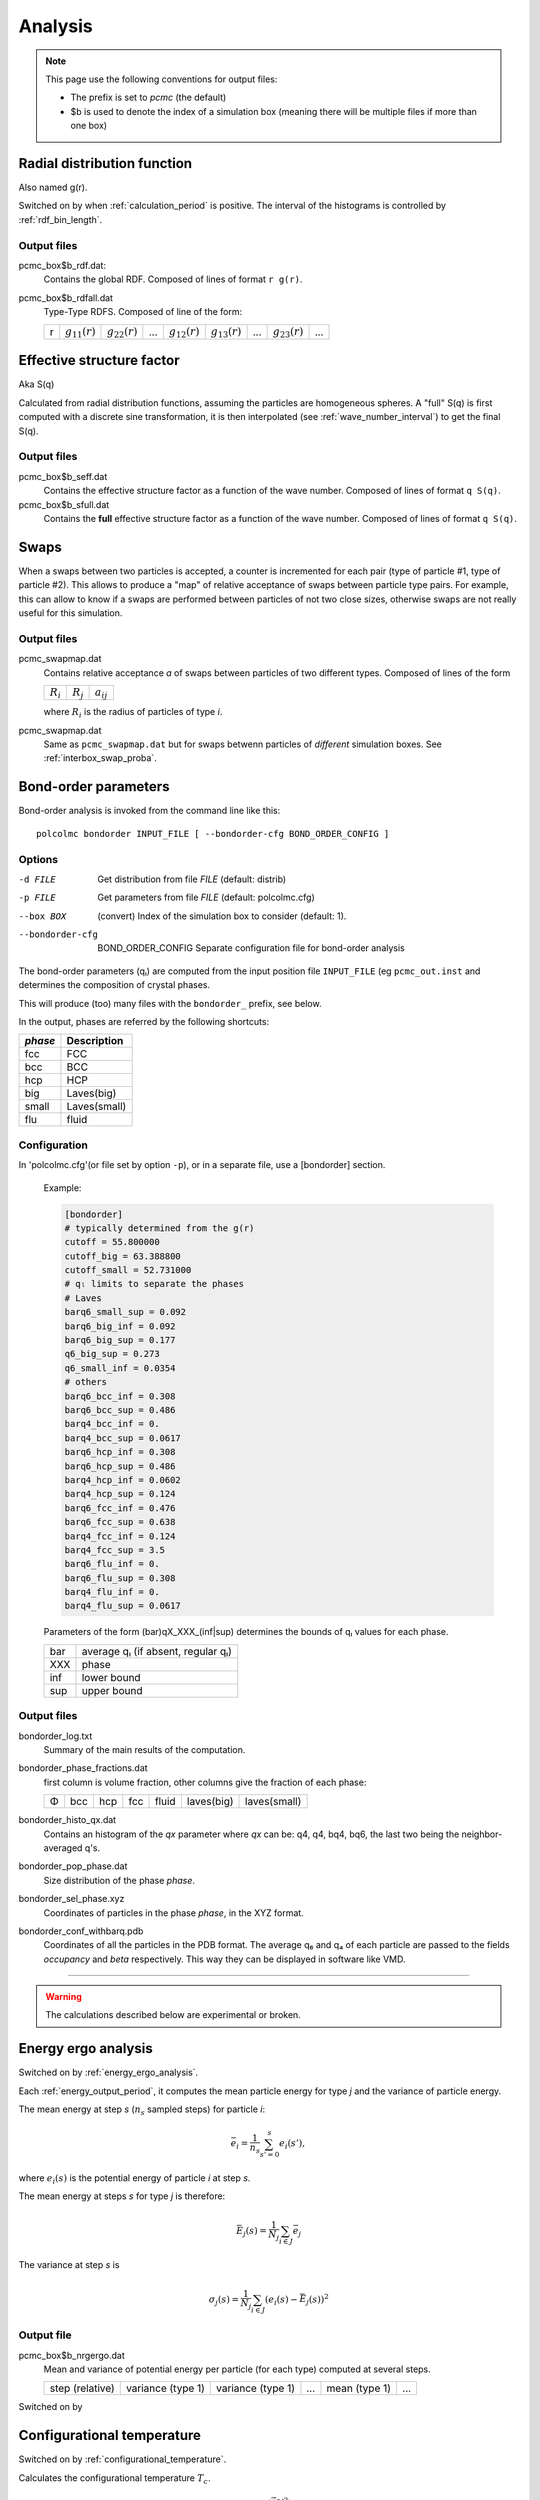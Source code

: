 ========
Analysis
========

.. note::

	This page use the following conventions for output files:
	
	*  The prefix is set to `pcmc` (the default)
	*  $b is used to denote the index of a simulation box
	   (meaning there will be multiple files if more than one box)

.. _RDFcalc:

Radial distribution function
============================

Also named g(r).

Switched on by when :ref:`calculation_period` is positive.
The interval of the histograms is controlled by :ref:`rdf_bin_length`.

Output files
------------

pcmc_box$b_rdf.dat:
	Contains the global RDF. Composed of lines of format ``r g(r)``.

pcmc_box$b_rdfall.dat
	Type-Type RDFS. Composed of line of the form:

	===== ================= ================= ===== ================= ================= ===== ================= =====
	r     :math:`g_{11}(r)` :math:`g_{22}(r)` ...   :math:`g_{12}(r)` :math:`g_{13}(r)` ...   :math:`g_{23}(r)` ...
	===== ================= ================= ===== ================= ================= ===== ================= =====

.. _seffcalc:

Effective structure factor
==========================

Aka S(q)

Calculated from radial distribution functions,
assuming the particles are homogeneous spheres.
A "full" S(q) is first computed with a discrete sine transformation,
it is then interpolated (see :ref:`wave_number_interval`) to get
the final S(q).

Output files
------------

pcmc_box$b_seff.dat
	Contains the effective structure factor as a function of the wave number.
	Composed of lines of format ``q S(q)``.

pcmc_box$b_sfull.dat
	Contains the **full** effective structure factor as a function of the wave number.
	Composed of lines of format ``q S(q)``.


Swaps
=====

When a swaps between two particles is accepted, a counter is incremented
for each pair (type of particle #1, type of particle #2). This allows
to produce a "map" of relative acceptance of swaps between particle type pairs.
For example, this can allow to know if a swaps are performed between particles
of not two close sizes, otherwise swaps are not really useful for this simulation.

Output files
------------

pcmc_swapmap.dat
	Contains relative acceptance *a* of swaps between particles of two different types.
	Composed of lines of the form

	=========== =========== ==============
	:math:`R_i` :math:`R_j` :math:`a_{ij}`
	=========== =========== ==============


	where :math:`R_i` is the radius of particles of type *i*.

pcmc_swapmap.dat
	Same as ``pcmc_swapmap.dat`` but for swaps betwenn particles of *different*
	simulation boxes. See :ref:`interbox_swap_proba`.


.. _bondorderanalysis:

Bond-order parameters
=====================

Bond-order analysis is invoked from the command line like this::

    polcolmc bondorder INPUT_FILE [ --bondorder-cfg BOND_ORDER_CONFIG ]

Options
-------

-d FILE           Get distribution from file *FILE* (default: distrib)

-p FILE           Get parameters from file *FILE* (default: polcolmc.cfg)

--box BOX         (convert) Index of the simulation box to consider (default: 1). 

--bondorder-cfg   BOND_ORDER_CONFIG   Separate configuration file for bond-order analysis

The bond-order parameters (qₗ) are computed from the input position file ``INPUT_FILE``
(eg ``pcmc_out.inst`` and determines the composition of crystal phases.

This will produce (too) many files with the ``bondorder_`` prefix, see below.

In the output, phases are referred by the following shortcuts:

========= =====================
*phase*    Description
========= =====================
fcc       FCC
bcc       BCC
hcp       HCP
big       Laves(big)
small     Laves(small)
flu       fluid
========= =====================


Configuration
-------------

In 'polcolmc.cfg'(or file set by option ``-p``), or in a separate file, 
use a [bondorder] section.

    Example:

    .. code:: ini

        [bondorder]
        # typically determined from the g(r)
        cutoff = 55.800000
        cutoff_big = 63.388800
        cutoff_small = 52.731000
        # qₗ limits to separate the phases
        # Laves
        barq6_small_sup = 0.092
        barq6_big_inf = 0.092
        barq6_big_sup = 0.177
        q6_big_sup = 0.273
        q6_small_inf = 0.0354
        # others
        barq6_bcc_inf = 0.308
        barq6_bcc_sup = 0.486
        barq4_bcc_inf = 0.
        barq4_bcc_sup = 0.0617
        barq6_hcp_inf = 0.308
        barq6_hcp_sup = 0.486
        barq4_hcp_inf = 0.0602
        barq4_hcp_sup = 0.124
        barq6_fcc_inf = 0.476
        barq6_fcc_sup = 0.638
        barq4_fcc_inf = 0.124
        barq4_fcc_sup = 3.5
        barq6_flu_inf = 0.
        barq6_flu_sup = 0.308
        barq4_flu_inf = 0.
        barq4_flu_sup = 0.0617

    Parameters of the form (bar)qX_XXX_(inf|sup) determines the bounds 
    of qₗ values for each phase.    

    ======  ===================================
     bar     average qₗ (if absent, regular qₗ)
     XXX     phase
     inf     lower bound
     sup     upper bound
    ======  ===================================

Output files
------------

bondorder_log.txt
	Summary of the main results of the computation.

bondorder_phase_fractions.dat
	first column is volume fraction, other columns give the fraction of each 
	phase:

	=== ==== === ==== ====== ========== ============
	Φ   bcc  hcp fcc  fluid  laves(big) laves(small)
	=== ==== === ==== ====== ========== ============

bondorder_histo_qx.dat
	Contains an histogram of the *qx* parameter where *qx* can be: 
	q4, q4, bq4, bq6, the last two being the neighbor-averaged q's.

bondorder_pop_phase.dat
	Size distribution of the phase *phase*.

bondorder_sel_phase.xyz
	Coordinates of particles in the phase *phase*, in the XYZ format.

bondorder_conf_withbarq.pdb
	Coordinates of all the particles in the PDB format. The
	average q₆ and q₄ of each particle are passed to the 
	fields *occupancy* and *beta* respectively. This way they can be
	displayed in software like VMD.



---------------------------------------

.. warning::

	The calculations described below are experimental or broken.



Energy ergo analysis
====================

Switched on by :ref:`energy_ergo_analysis`.

Each :ref:`energy_output_period`, it computes the mean particle energy for type *j* and the variance of particle energy.

The mean energy at step *s* (:math:`n_s` sampled steps) for particle *i*:

.. math::

	 \bar{e}_i =  \frac{1}{n_s} \sum_{s'=0}^{s} e_i(s'),

where :math:`e_i(s)` is the potential energy of particle *i* at step *s*.

The mean energy at steps *s* for type *j* is therefore:

.. math::

    \bar{E}_j(s) = \frac{1}{N_j} \sum_{i \in J} \bar{e}_j

The variance at step *s* is

.. math::

  \sigma_j(s) = \frac{1}{N_j} \sum_{i \in J}
  (e_i(s) - \bar{E_j}(s))^2


Output file
-----------

pcmc_box$b_nrgergo.dat
	Mean and variance of potential energy per particle (for each type) computed at several steps.

	=============== ================= ================= ===== ============= ===== 
	step (relative)	variance (type 1) variance (type 1)  ...  mean (type 1)  ...  
	=============== ================= ================= ===== ============= =====


Switched on by 

Configurational temperature
===========================

Switched on by :ref:`configurational_temperature`.

Calculates the configurational temperature :math:`T_c`.

.. math::

	T_c = \frac{\langle \vec{\nabla} V^2 \rangle}{k_B \langle \Delta V \rangle}

Output file
-----------

pcmc_conftemp.dat
	Contains the relative configurational temperature :math:`T_c/T` , squared force F² and second derivate
	potential V'' for each box and for each step. 

	===== ====================== ============= =========== ======
	step   `T_c/T`:math: (box 1)  F² (box 1)    V''(box 1)   ...
	===== ====================== ============= =========== ======

Average Z-density
=================

Calculates average particle density along the z axis for each particle type.
It is controlled by :ref:`zdens_period`.

Output files
------------

pcmc_box$b_zdens.dat
	Density as a function of the position of the interval sampled.
	Composed of lines of the form:

	===== ==== ==== ====
	z     d₁   d₂   ... 
	===== ==== ==== ====

	where dᵢ is the density for type *i*.

3D S(q)
=======

Computes directly :math:`S(\vec{q})` from input :math:`\vec{q}`.
Period of the calculation is set by :ref:`full_structure_period`.

Input file
----------

qvals.dat
	Contains lines of the form ``q_x q_y q_z``.


Output file
-----------

pcmc_bigseff.dat
	contains the structure factor as a function of :math:`\vec{q}`.
	Composed of lines of the form:

	=== === === ===== ====== 
	q_x q_y q_z  S(q)  P(q)
	=== === === ===== ======

	P(q) is the form factor.


Density fluctuations
====================

Fluctuation of the number of particles in small volumes.
Activated by :ref:`density_fluctuations`.
Period of the calculation is set by :ref:`fluctuations_period`.

Input file
----------

fluctuations_input.txt
    Can be set by the parameter :ref:`density_fluctuations_file`.
    
    Format:

    .. code::

        {random seed}

        {number of tests}

        {number of radii}
        {option (RR ⇒ use relative radius, R ⇒ no)}
        {radius 1}
        ...
        {radius {number of radii}}

        {minimum density}
        {maximum density}
        {number of densities}

Output files
------------

pcmc_denses.dat
	Grace file containing the histograms of densities (XY sets)
	for each small volume.

pcmc_rad_denses.dat
	Grace file containing the histograms of mean particle radius
	(XY sets) for each small volume.

pcmc_phi_denses.dat
	Grace file containing the histograms of mean particle volume
	fraction (XY sets) for each small volume.

pcmc_cov_denses.dat
	Contains covariances of particle numbers.

	.. code::
	 	
	 	Fluctuations of families: cov(Ni,Nj)
 		Nb radii:" ${number of small volumes}
  		Nb families: ${number of families}
  		${volume radius #1}
  		1 ${cov(1,1)}
  		2 ${cov(2,2)}
  		...
  		1 2 ${cov(1,2)}
  		....
  		2 3 ${cov(1,2)}
  		...
  		${volume radius #2}
  		...


